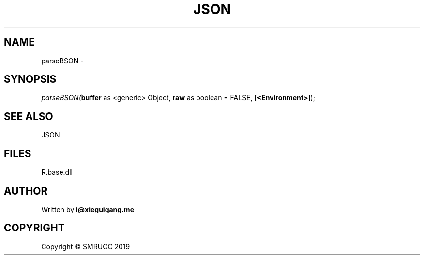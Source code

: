 .\" man page create by R# package system.
.TH JSON 4 2020-11-09 "parseBSON" "parseBSON"
.SH NAME
parseBSON \- 
.SH SYNOPSIS
\fIparseBSON(\fBbuffer\fR as <generic> Object, 
\fBraw\fR as boolean = FALSE, 
[\fB<Environment>\fR]);\fR
.SH SEE ALSO
JSON
.SH FILES
.PP
R.base.dll
.PP
.SH AUTHOR
Written by \fBi@xieguigang.me\fR
.SH COPYRIGHT
Copyright © SMRUCC 2019
